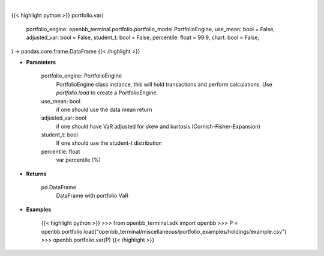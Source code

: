 .. role:: python(code)
    :language: python
    :class: highlight

|

.. raw:: html

    <h3>
    > Getting data
    </h3>

{{< highlight python >}}
portfolio.var(
    portfolio_engine: openbb_terminal.portfolio.portfolio_model.PortfolioEngine,
    use_mean: bool = False,
    adjusted_var: bool = False,
    student_t: bool = False,
    percentile: float = 99.9,
    chart: bool = False,
) -> pandas.core.frame.DataFrame
{{< /highlight >}}

.. raw:: html

    <p>
    Get portfolio VaR
    </p>

* **Parameters**

    portfolio_engine: PortfolioEngine
        PortfolioEngine class instance, this will hold transactions and perform calculations.
        Use `portfolio.load` to create a PortfolioEngine.
    use_mean: bool
        if one should use the data mean return
    adjusted_var: bool
        if one should have VaR adjusted for skew and kurtosis (Cornish-Fisher-Expansion)
    student_t: bool
        If one should use the student-t distribution
    percentile: float
        var percentile (%)

* **Returns**

    pd.DataFrame
        DataFrame with portfolio VaR

* **Examples**

    {{< highlight python >}}
    >>> from openbb_terminal.sdk import openbb
    >>> P = openbb.portfolio.load("openbb_terminal/miscellaneous/portfolio_examples/holdings/example.csv")
    >>> openbb.portfolio.var(P)
    {{< /highlight >}}
